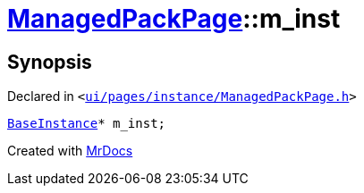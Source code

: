 [#ManagedPackPage-m_inst]
= xref:ManagedPackPage.adoc[ManagedPackPage]::m&lowbar;inst
:relfileprefix: ../
:mrdocs:


== Synopsis

Declared in `&lt;https://github.com/PrismLauncher/PrismLauncher/blob/develop/launcher/ui/pages/instance/ManagedPackPage.h#L94[ui&sol;pages&sol;instance&sol;ManagedPackPage&period;h]&gt;`

[source,cpp,subs="verbatim,replacements,macros,-callouts"]
----
xref:BaseInstance.adoc[BaseInstance]* m&lowbar;inst;
----



[.small]#Created with https://www.mrdocs.com[MrDocs]#
